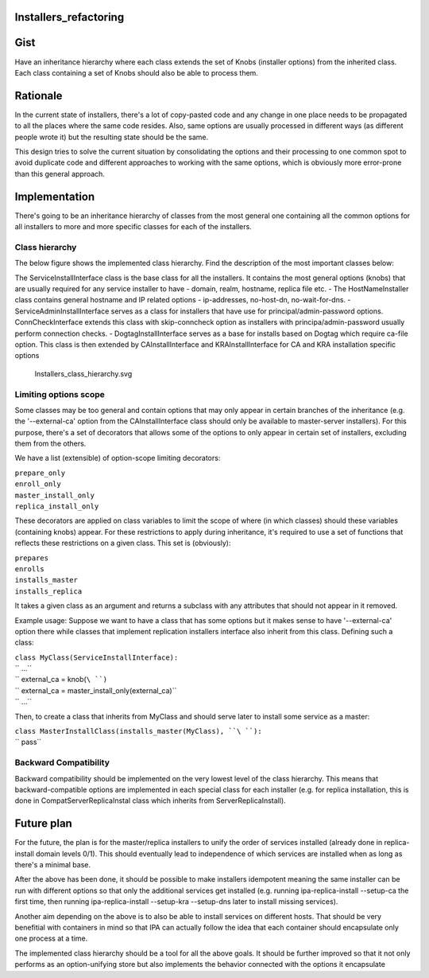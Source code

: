 Installers_refactoring
======================

Gist
====

Have an inheritance hierarchy where each class extends the set of Knobs
(installer options) from the inherited class. Each class containing a
set of Knobs should also be able to process them.

Rationale
=========

In the current state of installers, there's a lot of copy-pasted code
and any change in one place needs to be propagated to all the places
where the same code resides. Also, same options are usually processed in
different ways (as different people wrote it) but the resulting state
should be the same.

This design tries to solve the current situation by consolidating the
options and their processing to one common spot to avoid duplicate code
and different approaches to working with the same options, which is
obviously more error-prone than this general approach.

Implementation
==============

There's going to be an inheritance hierarchy of classes from the most
general one containing all the common options for all installers to more
and more specific classes for each of the installers.



Class hierarchy
---------------

The below figure shows the implemented class hierarchy. Find the
description of the most important classes below:

The ServiceInstallInterface class is the base class for all the
installers. It contains the most general options (knobs) that are
usually required for any service installer to have - domain, realm,
hostname, replica file etc. - The HostNameInstaller class contains
general hostname and IP related options - ip-addresses, no-host-dn,
no-wait-for-dns. - ServiceAdminInstallInterface serves as a class for
installers that have use for principal/admin-password options.
ConnCheckInterface extends this class with skip-conncheck option as
installers with principa/admin-password usually perform connection
checks. - DogtagInstallInterface serves as a base for installs based on
Dogtag which require ca-file option. This class is then extended by
CAInstallInterface and KRAInstallInterface for CA and KRA installation
specific options

.. figure:: Installers_class_hierarchy.svg
   :alt: Installers_class_hierarchy.svg

   Installers_class_hierarchy.svg



Limiting options scope
----------------------

Some classes may be too general and contain options that may only appear
in certain branches of the inheritance (e.g. the '--external-ca' option
from the CAInstallInterface class should only be available to
master-server installers). For this purpose, there's a set of decorators
that allows some of the options to only appear in certain set of
installers, excluding them from the others.

We have a list (extensible) of option-scope limiting decorators:

| ``prepare_only``
| ``enroll_only``
| ``master_install_only``
| ``replica_install_only``

These decorators are applied on class variables to limit the scope of
where (in which classes) should these variables (containing knobs)
appear. For these restrictions to apply during inheritance, it's
required to use a set of functions that reflects these restrictions on a
given class. This set is (obviously):

| ``prepares``
| ``enrolls``
| ``installs_master``
| ``installs_replica``

It takes a given class as an argument and returns a subclass with any
attributes that should not appear in it removed.

Example usage: Suppose we want to have a class that has some options but
it makes sense to have '--external-ca' option there while classes that
implement replication installers interface also inherit from this class.
Defining such a class:

| ``class MyClass(ServiceInstallInterface):``
| ``    ...``
| ``    external_ca = knob(``\ ``)``
| ``    external_ca = master_install_only(external_ca)``
| ``    ...``

Then, to create a class that inherits from MyClass and should serve
later to install some service as a master:

| ``class MasterInstallClass(installs_master(MyClass), ``\ ``):``
| ``    pass``



Backward Compatibility
----------------------

Backward compatibility should be implemented on the very lowest level of
the class hierarchy. This means that backward-compatible options are
implemented in each special class for each installer (e.g. for replica
installation, this is done in CompatServerReplicaInstal class which
inherits from ServerReplicaInstall).



Future plan
===========

For the future, the plan is for the master/replica installers to unify
the order of services installed (already done in replica-install domain
levels 0/1). This should eventually lead to independence of which
services are installed when as long as there's a minimal base.

After the above has been done, it should be possible to make installers
idempotent meaning the same installer can be run with different options
so that only the additional services get installed (e.g. running
ipa-replica-install --setup-ca the first time, then running
ipa-replica-install --setup-kra --setup-dns later to install missing
services).

Another aim depending on the above is to also be able to install
services on different hosts. That should be very benefitial with
containers in mind so that IPA can actually follow the idea that each
container should encapsulate only one process at a time.

The implemented class hierarchy should be a tool for all the above
goals. It should be further improved so that it not only performs as an
option-unifying store but also implements the behavior connected with
the options it encapsulate